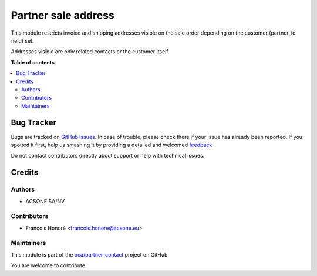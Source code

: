 ====================
Partner sale address
====================

.. !!!!!!!!!!!!!!!!!!!!!!!!!!!!!!!!!!!!!!!!!!!!!!!!!!!!
   !! This file is generated by oca-gen-addon-readme !!
   !! changes will be overwritten.                   !!
   !!!!!!!!!!!!!!!!!!!!!!!!!!!!!!!!!!!!!!!!!!!!!!!!!!!!

.. |badge1| image:: https://img.shields.io/badge/maturity-Beta-yellow.png
    :target: https://odoo-community.org/page/development-status
    :alt: Beta
.. |badge2| image:: https://img.shields.io/badge/licence-AGPL--3-blue.png
    :target: http://www.gnu.org/licenses/agpl-3.0-standalone.html
    :alt: License: AGPL-3
.. |badge3| image:: https://img.shields.io/badge/github-oca%2Fpartner--contact-lightgray.png?logo=github
    :target: https://github.com/oca/partner-contact/tree/13.0/partner_sale_address
    :alt: oca/partner-contact

|badge1| |badge2| |badge3| 

This module restricts invoice and shipping addresses visible on the sale order depending on
the customer (partner_id field) set.

Addresses visible are only related contacts or the customer itself.

**Table of contents**

.. contents::
   :local:

Bug Tracker
===========

Bugs are tracked on `GitHub Issues <https://github.com/oca/partner-contact/issues>`_.
In case of trouble, please check there if your issue has already been reported.
If you spotted it first, help us smashing it by providing a detailed and welcomed
`feedback <https://github.com/oca/partner-contact/issues/new?body=module:%20partner_sale_address%0Aversion:%2013.0%0A%0A**Steps%20to%20reproduce**%0A-%20...%0A%0A**Current%20behavior**%0A%0A**Expected%20behavior**>`_.

Do not contact contributors directly about support or help with technical issues.

Credits
=======

Authors
~~~~~~~

* ACSONE SA/NV

Contributors
~~~~~~~~~~~~

* François Honoré <francois.honore@acsone.eu>

Maintainers
~~~~~~~~~~~

This module is part of the `oca/partner-contact <https://github.com/oca/partner-contact/tree/13.0/partner_sale_address>`_ project on GitHub.

You are welcome to contribute.
